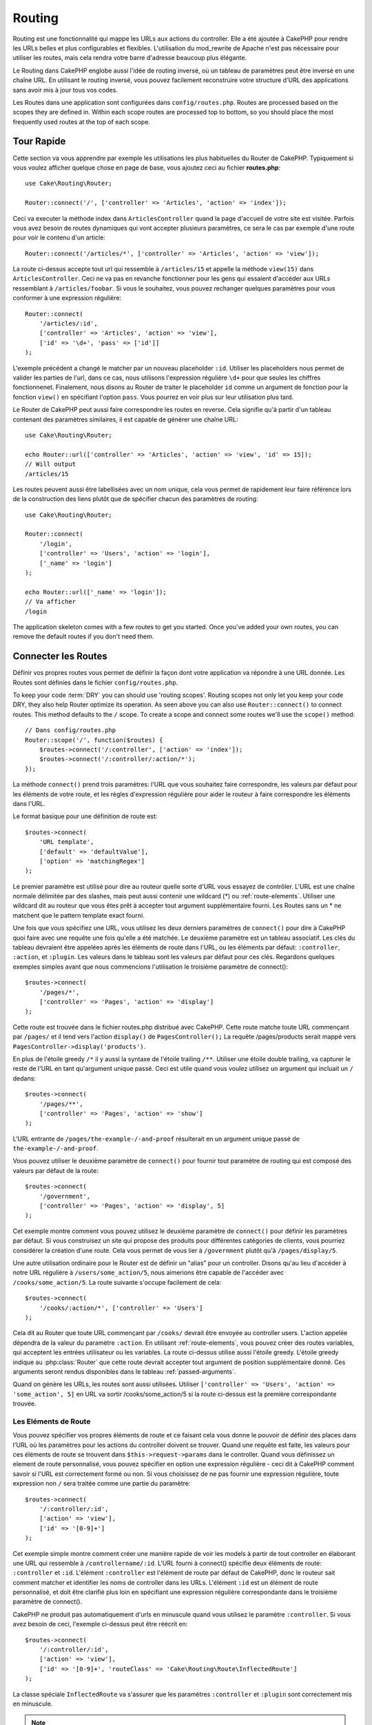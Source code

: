 Routing
#######

.. php:namespace:: Cake\Routing
.. php:class:: Router

Routing est une fonctionnalité qui mappe les URLs aux actions du controller.
Elle a été ajoutée à CakePHP pour rendre les URLs belles et plus configurables
et flexibles. L'utilisation du mod\_rewrite de Apache n'est pas nécessaire pour
utiliser les routes, mais cela rendra votre barre d'adresse beaucoup plus
élégante.

Le Routing dans CakePHP englobe aussi l'idée de routing inversé,
où un tableau de paramètres peut être inversé en une chaîne URL.
En utilisant le routing inversé, vous pouvez facilement reconstruire votre
structure d'URL des applications sans avoir mis à jour tous vos codes.

Les Routes dans une application sont configurées dans ``config/routes.php``.
Routes are processed based on the scopes they are defined in. Within each scope
routes are processed top to bottom, so you should place the most frequently used
routes at the top of each scope.

.. index:: routes.php

Tour Rapide
===========

Cette section va vous apprendre par exemple les utilisations les plus
habituelles du Router de CakePHP. Typiquement si vous voulez afficher quelque
chose en page de base, vous ajoutez ceci au fichier **routes.php**::

    use Cake\Routing\Router;

    Router::connect('/', ['controller' => 'Articles', 'action' => 'index']);

Ceci va executer la méthode index dans ``ArticlesController`` quand la page
d'accueil de votre site est visitée. Parfois vous avez besoin de routes
dynamiques qui vont accepter plusieurs paramètres, ce sera le cas par exemple
d'une route pour voir le contenu d'un article::

    Router::connect('/articles/*', ['controller' => 'Articles', 'action' => 'view']);

La route ci-dessus accepte tout url qui ressemble à ``/articles/15`` et appelle
la méthode ``view(15)`` dans ``ArticlesController``. Ceci ne va pas en revanche
fonctionner pour les gens qui essaient d'accéder aux URLs ressemblant à
``/articles/foobar``. Si vous le souhaitez, vous pouvez rechanger quelques
paramètres pour vous conformer à une expression régulière::

    Router::connect(
        '/articles/:id',
        ['controller' => 'Articles', 'action' => 'view'],
        ['id' => '\d+', 'pass' => ['id']]
    );

L'exemple précédent a changé le matcher par un nouveau placeholder ``:id``.
Utiliser les placeholders nous permet de valider les parties de l'url, dans ce
cas, nous utilisons l'expression régulière ``\d+`` pour que seules les chiffres
fonctionnenet. Finalement, nous disons au Router de traiter le placeholder
``id`` comme un argument de fonction pour la fonction ``view()`` en spécifiant
l'option ``pass``. Vous pourrez en voir plus sur leur utilisation plus tard.

Le Router de CakePHP peut aussi faire correspondre les routes en reverse. Cela
signifie qu'à partir d'un tableau contenant des paramètres similaires, il est
capable de générer une chaîne URL::

    use Cake\Routing\Router;

    echo Router::url(['controller' => 'Articles', 'action' => 'view', 'id' => 15]);
    // Will output
    /articles/15

Les routes peuvent aussi être labellisées avec un nom unique, cela vous permet
de rapidement leur faire référence lors de la construction des liens plutôt
que de spécifier chacun des paramètres de routing::

    use Cake\Routing\Router;

    Router::connect(
        '/login',
        ['controller' => 'Users', 'action' => 'login'],
        ['_name' => 'login']
    );

    echo Router::url(['_name' => 'login']);
    // Va afficher
    /login

The application skeleton comes with a few routes to get you started. Once you've
added your own routes, you can remove the default routes if you don't need them.

.. index:: :controller, :action, :plugin
.. index:: greedy star, trailing star
.. _connecting-routes:
.. _routes-configuration:

Connecter les Routes
====================

.. php:staticmethod:: connect($route, $defaults = [], $options = [])

Définir vos propres routes vous permet de définir la façon dont votre
application va répondre à une URL donnée. Les Routes sont définies dans le
fichier ``config/routes.php``.

To keep your code :term:`DRY` you can should use 'routing scopes'. Routing
scopes not only let you keep your code DRY, they also help Router optimize its
operation. As seen above you can also use ``Router::connect()`` to connect
routes. This method defaults to the ``/`` scope. To create a scope and connect
some routes we'll use the ``scope()`` method::

    // Dans config/routes.php
    Router::scope('/', function($routes) {
        $routes->connect('/:controller', ['action' => 'index']);
        $routes->connect('/:controller/:action/*');
    });

La méthode ``connect()`` prend trois paramètres: l'URL que vous souhaitez
faire correspondre, les valeurs par défaut pour les éléments de votre
route, et les règles d'expression régulière pour aider le routeur à
faire correspondre les éléments dans l'URL.

Le format basique pour une définition de route est::

    $routes->connect(
        'URL template',
        ['default' => 'defaultValue'],
        ['option' => 'matchingRegex']
    );

Le premier paramètre est utilisé pour dire au routeur quelle sorte d'URL
vous essayez de contrôler. L'URL est une chaîne normale délimitée par
des slashes, mais peut aussi contenir une wildcard (\*) ou
:ref:`route-elements`. Utiliser une wildcard dit au routeur que vous êtes prêt
à accepter tout argument supplémentaire fourni. Les Routes sans un \* ne
matchent que le pattern template exact fourni.

Une fois que vous spécifiez une URL, vous utilisez les deux derniers paramètres
de ``connect()`` pour dire à CakePHP quoi faire avec une requête une fois
qu'elle a été matchée. Le deuxième paramètre est un tableau associatif. Les
clés du tableau devraient être appelées après les éléments de route dans l'URL,
ou les éléments par défaut: ``:controller``, ``:action``, et ``:plugin``.
Les valeurs dans le tableau sont les valeurs par défaut pour ces clés.
Regardons quelques exemples simples avant que nous commencions l'utilisation
le troisième paramètre de connect()::

    $routes->connect(
        '/pages/*',
        ['controller' => 'Pages', 'action' => 'display']
    );

Cette route est trouvée dans le fichier routes.php distribué avec CakePHP.
Cette route matche toute URL commençant par ``/pages/`` et il tend vers
l'action ``display()`` de ``PagesController();``
La requête /pages/products serait mappé vers
``PagesController->display('products')``.

En plus de l'étoile greedy ``/*`` il y aussi la syntaxe de l'étoile trailing
``/**``. Utiliser une étoile double trailing, va capturer le reste de l'URL
en tant qu'argument unique passé. Ceci est utile quand vous voulez utilisez
un argument qui incluait un ``/`` dedans::

    $routes->connect(
        '/pages/**',
        ['controller' => 'Pages', 'action' => 'show']
    );

L'URL entrante de ``/pages/the-example-/-and-proof`` résulterait en un argument
unique passé de ``the-example-/-and-proof``.

Vous pouvez utiliser le deuxième paramètre de ``connect()`` pour fournir tout
paramètre de routing qui est composé des valeurs par défaut de la route::

    $routes->connect(
        '/government',
        ['controller' => 'Pages', 'action' => 'display', 5]
    );

Cet exemple montre comment vous pouvez utilisez le deuxième paramètre de
``connect()`` pour définir les paramètres par défaut. Si vous construisez un
site qui propose des produits pour différentes catégories de clients, vous
pourriez considérer la création d'une route. Cela vous permet de vous lier
à ``/government`` plutôt qu'à ``/pages/display/5``.

Une autre utilisation ordinaire pour le Router est de définir un "alias" pour
un controller. Disons qu'au lieu d'accéder à notre URL régulière à
``/users/some_action/5``, nous aimerions être capable de l'accéder avec
``/cooks/some_action/5``. La route suivante s'occupe facilement de cela::

    $routes->connect(
        '/cooks/:action/*', ['controller' => 'Users']
    );

Cela dit au Router que toute URL commençant par ``/cooks/`` devrait être
envoyée au controller users. L'action appelée dépendra de la valeur du
paramètre ``:action``. En utilisant :ref:`route-elements`, vous pouvez
créer des routes variables, qui acceptent les entrées utilisateur ou les
variables. La route ci-dessus utilise aussi l'étoile greedy.
L'étoile greedy indique au :php:class:`Router` que cette route devrait
accepter tout argument de position supplémentaire donné. Ces arguments
seront rendus disponibles dans le tableau :ref:`passed-arguments`.

Quand on génère les URLs, les routes sont aussi utilisées. Utiliser
``['controller' => 'Users', 'action' => 'some_action', 5]`` en
URL va sortir /cooks/some_action/5 si la route ci-dessus est la
première correspondante trouvée.

.. _route-elements:

Les Eléments de Route
---------------------

Vous pouvez spécifier vos propres éléments de route et ce faisant
cela vous donne le pouvoir de définir des places dans l'URL où les
paramètres pour les actions du controller doivent se trouver. Quand
une requête est faite, les valeurs pour ces éléments de route se
trouvent dans ``$this->request->params`` dans le controller. Quand vous
définissez un element de route personnalisé, vous pouvez spécifier en option
une expression régulière - ceci dit à CakePHP comment savoir si l'URL est
correctement formé ou non. Si vous choisissez de ne pas fournir une expression
régulière, toute expression non ``/`` sera traitée comme une partie du
paramètre::

    $routes->connect(
        '/:controller/:id',
        ['action' => 'view'],
        ['id' => '[0-9]+']
    );

Cet exemple simple montre comment créer une manière rapide de voir les models
à partir de tout controller en élaborant une URL qui ressemble à
``/controllername/:id``. L'URL fourni à connect() spécifie deux éléments de
route: ``:controller`` et ``:id``. L'élément ``:controller`` est l'élément de
route par défaut de CakePHP, donc le routeur sait comment matcher et identifier
les noms de controller dans les URLs. L'élément ``:id`` est un élément de route
personnalisé, et doit être clarifié plus loin en spécifiant une expression
régulière correspondante dans le troisième paramètre de connect().

CakePHP ne produit pas automatiquement d'urls en minuscule quand vous utilisez
le paramètre ``:controller``. Si vous avez besoin de ceci, l'exemple ci-dessus
peut être réécrit en::

    $routes->connect(
        '/:controller/:id',
        ['action' => 'view'],
        ['id' => '[0-9]+', 'routeClass' => 'Cake\Routing\Route\InflectedRoute']
    );

La classe spéciale ``InflectedRoute`` va s'assurer que les paramètres
``:controller`` et ``:plugin`` sont correctement mis en minuscule.

.. note::

    Les Patrons utilisés pour les éléments de route ne doivent pas contenir
    de groupes capturés. Si ils le font, le Router ne va pas fonctionner
    correctement.

Une fois que cette route a été définie, requêtant ``/apples/5`` est la même
que celle requêtant ``/apples/view/5``. Les deux appeleraient la méthode view()
de ApplesController. A l'intérieur de la méthode view(), vous aurez besoin
d'accéder à l'ID passé à ``$this->request->params['id']``.

Si vous avez un unique controller dans votre application et que vous ne ne
voulez pas que le nom du controller apparaisse dans l'URL, vous pouvez mapper
tous les URLs aux actions dans votre controller. Par exemple, pour mapper
toutes les URLs aux actions du controller ``home``, par ex avoir des URLs
comme ``/demo`` à la place de ``/home/demo``, vous pouvez faire ce qui suit::

    $routes->connect('/:action', ['controller' => 'Home']);

Si vous souhaitez fournir une URL non sensible à la casse, vous pouvez utiliser
les modificateurs en ligne d'expression régulière::

    $routes->connect(
        '/:userShortcut',
        ['controller' => 'Teachers', 'action' => 'profile', 1],
        ['userShortcut' => '(?i:principal)']
    );

Un exemple de plus, et vous serez un pro du routing::

    $routes->connect(
        '/:controller/:year/:month/:day',
        ['action' => 'index'],
        [
            'year' => '[12][0-9]{3}',
            'month' => '0[1-9]|1[012]',
            'day' => '0[1-9]|[12][0-9]|3[01]'
        ]
    );

C'est assez complexe, mais montre comme les routes peuvent vraiment
devenir puissantes. L'URL fourni a quatre éléments de route. Le premier
nous est familier: c'est une route par défaut qui dit à CakePHP d'attendre
un nom de controller.

Ensuite, nous spécifions quelques valeurs par défaut. Quelque soit le
controller, nous voulons que l'action index() soit appelée. Nous définissons
le paramètre jour (le quatrième élément dans l'URL) à null pour le marquer en
option.

Finalement, nous spécifions quelques expressions régulières qui vont
matcher les années, mois et jours sous forme numérique. Notez que les
parenthèses (le groupement) ne sont pas supportées dans les expressions
régulières. Vous pouvez toujours spécifier des alternatives, comme
dessus, mais ne pas grouper avec les parenthèses.

Une fois définie, cette route va matcher ``/articles/2007/02/01``,
``/posts/2004/11/16``, gérant les requêtes
pour les actions index() de ses controllers respectifs, avec les paramètres de
date dans ``$this->request->params``.

Il y a plusieurs éléments de route qui ont une signification spéciale dans
CakePHP, et ne devraient pas être utilisés à moins que vous souhaitiez
spécifiquement la signification.

* ``controller`` Utilisé pour nommer le controller pour une route.
* ``action`` Utilisé pour nommer l'action de controller pour une route.
* ``plugin`` Utilisé pour nommer le plugin dans lequel un controller est localisé.
* ``prefix`` Utilisé pour :ref:`prefix-routing`.
* ``_ext`` Utilisé pour le routing des :ref:`file-extensions`.
* ``_base`` Défini à false pour retirer le chemin de base de l'URL générée. Si
  votre application n'est pas dans le répertoire racine, cette option peut être
  utilisée pour générer les URLs qui sont 'liée à cake'.
  Les URLs liées à cake sont nécessaires pour utiliser requestAction.
* ``_scheme`` Défini pour créer les liens sur les schémas différents comme
  `webcal` ou `ftp`. Par défaut, au schéma courant.
* ``_host`` Définit l'hôte à utiliser pour le lien. Par défaut à l'hôte courant.
* ``_port`` Définit le port si vous avez besoin de créer les liens sur des ports
  non-standard.
* ``_full`` Si à true, la constante `FULL_BASE_URL` va être ajoutée devant les
  URLS générées.
* ``#`` Vous permet de définir les fragments de hash d'URL.
* ``_ssl`` Défini à true pour convertir l'URL générée à https, ou false pour
  forcer http.

Passer des Paramètres à l'Action
--------------------------------

Quand vous connectez les routes en utilisant
:ref:`route-elements` vous voudrez peut-être que des éléments routés
soient passés aux arguments à la place. En utilisant le 3ème argument de
:php:meth:`Router::connect()`, vous pouvez définir quels éléments de route
doivent aussi être rendus disponibles en arguments passés::

    // SomeController.php
    public function view($articleId = null, $slug = null) {
        // du code ici...
    }

    // routes.php
    Router::connect(
        '/blog/:id-:slug', // E.g. /blog/3-CakePHP_Rocks
        ['controller' => 'Blog', 'action' => 'view'],
        [
            // order matters since this will simply map ":id" to $articleId in your action
            'pass' => ['id', 'slug'],
            'id' => '[0-9]+'
        ]
    );

et maintenant, grâce aux possibilités de routing inversé, vous pouvez passer
dans le tableau d'URL comme ci-dessous et CakePHP sait comment former l'URL
comme définie dans les routes::

    // view.ctp
    // ceci va retourner un lien vers /blog/3-CakePHP_Rocks
    echo $this->Html->link('CakePHP Rocks', [
        'controller' => 'Blog',
        'action' => 'view',
        'id' => 3,
        'slug' => 'CakePHP_Rocks'
    ]);

.. _named-routes:

Utiliser les Routes Nommées
---------------------------

Parfois vous trouvez que taper tous les paramètres de l'URL pour une route est
trop verbeux, ou que vous souhaitiez tirer avantage des améliorations de la
performance que les routes nommées permettent. Lorque vous connectez les routes,
vous pouvez spécifier une option ``_name``, cette option peut être utilisée
pour le routing inversé pour identifier la route que vous souhaitez utiliser::

    // Connecter une route avec un nom.
    $routes->connect(
        '/login',
        ['controller' => 'Users', 'action' => 'login'],
        ['_name' => 'login']
    );

    // Génère une URL en utilisant une route nommée.
    $url = Router::url(['_name' => 'login']);

    // Génère une URL en utilisant une route nommée,
    // avec certains args query string
    $url = Router::url(['_name' => 'login', 'username' => 'jimmy']);

Si votre template de route contient des elements de route comme ``:controller``,
vous aurez besoin de fournir ceux-ci comme options de ``Router::url()``.

.. index:: admin routing, prefix routing
.. _prefix-routing:

Prefix de Routage
-----------------

.. php:staticmethod:: prefix($name, $callback)

De nombreuses applications nécessitent une section d'administration dans
laquelle les utilisateurs privilégiés peuvent faire des modifications.
Ceci est souvent réalisé grâce à une URL spéciale telle que
``/admin/users/edit/5``. Dans CakePHP, les préfixes de routage peuvent être
activés depuis le fichier de configuration du cœur en configurant les
préfixes avec Routing.prefixes. Les Prefixes peuvent être soit activés en
utilisant la valeur de configuration ``Routing.prefixes``, soit en définissant
la clé ``prefix`` avec un appel de ``Router::connect()``::

    Router::prefix('admin', function($routes) {
        // All routes here will be prefixed with `/admin`
        // And have the prefix => admin route element added.
        $routes->connect('/:controller', ['action' => 'index']);
        $routes->connect('/:controller/:action/*');
    });

Prefixes are mapped to sub-namespaces in your applications ``Controller``
namespace. By having prefixes as separate controllers you can create smaller,
simpler controllers. Behavior that is common to the prefixed and non-prefixed
controllers can be encapsulated using inheritance,
:doc:`/controllers/components`, or traits.  Using our users example, accessing
the URL ``/admin/users/edit/5`` would call the ``edit`` method of our
``App\Controller\Admin\UsersController`` passing 5 as the first parameter. The
view file used would be ``src/Template/Admin/Users/edit.ctp``

Vous pouvez faire correspondre l'URL /admin à votre action ``index``
du controller Pages en utilisant la route suivante::

    Router::prefix('admin', function($routes) {
        // Because you are in the admin scope,
        // you do not need to include the /admin prefix
        // or the admin route element.
        $routes->connect('/', ['controller' => 'Pages', 'action' => 'index']);
    });

Vous pouvez aussi définir les préfixes dans les scopes de plugin::

    Router::plugin('DebugKit', function($routes) {
        $routes->prefix('admin', function($routes) {
            $routes->connect('/:controller');
        });
    });

Ce qui est au-dessus va créer un template de route de type
``/debug_kit/admin/:controller``. La route connectée aura les elements de
route ``plugin`` et ``prefix`` définis.

Quand vous définissez des préfixes, vous pouvez imbriquer plusieurs préfixes
si besoin::

    Router::prefix('manager', function($routes) {
        $routes->prefix('admin', function($routes) {
            $routes->connect('/:controller');
        });
    });

Ce qui est au-dessus va créer un template de route de type
``/manager/admin/:controller``. La route connectée aura l'element de
route ``prefix`` défini à ``manager/admin``.

Le préfixe actuel sera disponible à partir des méthodes du controller avec
``$this->request->params['prefix']``

Quand vous utilisez les routes préfixées, il est important de définir l'option
prefix. Voici comment construire ce lien en utilisant le helper HTML::

    // Aller vers une route préfixée.
    echo $this->Html->link(
        'Manage articles',
        ['prefix' => 'manager', 'controller' => 'Articles', 'action' => 'add']
    );

    // laisser un prefix
    echo $this->Html->link(
        'View Post',
        ['prefix' => false, 'controller' => 'Articles', 'action' => 'view', 5]
    );

.. note::

    Vous devez connecter les routes préfixées *avant* de connecter les routes
    fallback.

.. index:: plugin routing

Routing des Plugins
-------------------

.. php:staticmethod:: plugin($name, $options = [], $callback)

Plugin routes are most easily created using the ``plugin()`` method. This method
creates a new routing scope for the plugin's routes::

    Router::plugin('DebugKit', function($routes) {
        // Routes connected here are prefixed with '/debug_kit' and
        // have the plugin route element set to 'DebugKit'
        $routes->connect('/:controller');
    });

When creating plugin scopes, you can customize the path element used with the
``path`` option::

    Router::plugin('DebugKit', ['path' => '/debugger'], function($routes) {
        // Routes connected here are prefixed with '/debugger' and
        // have the plugin route element set to 'DebugKit'
        $routes->connect('/:controller');
    });

When using scopes you can nest plugin scopes within prefix scopes::

    Router::prefix('admin', function($routes) {
        $routes->plugin('DebugKit', function($routes) {
            $routes->connect('/:controller');
        });
    });

The above would create a route that looks like ``/admin/debug_kit/:controller``.
It would have the ``prefix``, and ``plugin`` route elements set.

You can create links that point to a plugin, by adding the plugin key to your
URL array::

    echo $this->Html->link(
        'New todo',
        ['plugin' => 'Todo', 'controller' => 'TodoItems', 'action' => 'create']
    );

Conversely if the active request is a plugin request and you want to create
a link that has no plugin you can do the following::

    echo $this->Html->link(
        'New todo',
        ['plugin' => null, 'controller' => 'Users', 'action' => 'profile']
    );

By setting ``plugin => null`` you tell the Router that you want to
create a link that is not part of a plugin.

.. index:: file extensions
.. _file-extensions:

Routing des Extensions de Fichier
---------------------------------

.. php:staticmethod:: parseExtensions($extensions, $merge = true)

Pour manipuler différentes extensions de fichier avec vos routes, vous avez
besoin d'une ligne supplémentaire dans votre fichier de config des routes::

    Router::parseExtensions(['html', 'rss']);

Ceci indiquera au routeur de supprimer toutes extensions de fichiers
correspondantes et ensuite d'analyser ce qui reste.

Si vous voulez créer une URL comme /page/titre-de-page.html, vous devriez
créer votre route comme illustré ci-dessous::

    Router::scope('/api', function($routes) {
        $routes->extensions(['json', 'xml']);
    });

Setting the extensions should be the first thing you do in a scope, as the
extensions will only be applied to routes connected **after** the extensions are
set.

By using extensions, you tell the router to remove any matching file extensions,
and then parse what remains. If you want to create a URL such as
/page/title-of-page.html you would create your route using::

    Router::scope('/api', function($routes) {
        $routes->extensions(['json', 'xml']);
        $routes->connect(
            '/page/:title',
            ['controller' => 'Pages', 'action' => 'view'],
            [
                'pass' => ['title']
            ]
        );
    });

Then to create links which map back to the routes simply use::

    $this->Html->link(
        'Link title',
        ['controller' => 'Pages', 'action' => 'view', 'title' => 'super-article', '_ext' => 'html']
    );

File extensions are used by :doc:`/core-libraries/components/request-handling`
to do automatic view switching based on content types.

.. _resource-routes:

Créer des Routes RESTful
========================

.. php:staticmethod:: mapResources($controller, $options)

Router makes it easy to generate RESTful routes for your controllers.
If we wanted to allow REST access to a recipe database, we'd do
something like this::

    //In config/routes.php...

    Router:scope('/', function($routes) {
        $routes->extensions('json');
        $routes->resources('recipes');
    });

The first line sets up a number of default routes for easy REST
access where method specifies the desired result format (e.g. xml,
json, rss). These routes are HTTP Request Method sensitive.

=========== ===================== ==============================
HTTP format URL.format            Controller action invoked
=========== ===================== ==============================
GET         /recipes.format       RecipesController::index()
----------- --------------------- ------------------------------
GET         /recipes/123.format   RecipesController::view(123)
----------- --------------------- ------------------------------
POST        /recipes.format       RecipesController::add()
----------- --------------------- ------------------------------
PUT         /recipes/123.format   RecipesController::edit(123)
----------- --------------------- ------------------------------
PATCH       /recipes/123.format   RecipesController::edit(123)
----------- --------------------- ------------------------------
DELETE      /recipes/123.format   RecipesController::delete(123)
=========== ===================== ==============================

CakePHP's Router class uses a number of different indicators to
detect the HTTP method being used. Here they are in order of
preference:

#. The \_method POST variable
#. The X\_HTTP\_METHOD\_OVERRIDE
#. The REQUEST\_METHOD header

The \_method POST variable is helpful in using a browser as a
REST client (or anything else that can do POST easily). Just set
the value of \_method to the name of the HTTP request method you
wish to emulate.

Creating Nested Resources
-------------------------

Once you have connected resources in a scope, you can connect routes for
sub-resources as well. Sub-resource routes will be prepended by the original
resource name and a id parameter. For example::

    Router::scope('/api', function($routes) {
        $routes->resources('Articles', function($routes) {
            $routes->resources('Comments');
        });
    });

Will generate resource routes for both ``articles`` and ``comments``. The
comments routes will look like::

    /api/articles/:article_id/comments
    /api/articles/:article_id/comments/:id

.. note::

    While you can nest resources as deeply as you require, it is not recommended to
    nest more than 2 resources together.

Limiting the Routes Created
---------------------------

By default CakePHP will connect 6 routes for each resource. If you'd like to
only connect specific resource routes you can use the ``only`` option::

    $routes->resources('Articles', [
        'only' => ['index', 'view']
    ]);

Would create read only resource routes. The route names are ``create``,
``update``, ``view``, ``index``, and ``delete``.

Changing the Controller Actions Used
------------------------------------

You may need to change the controller action names that are used when connecting
routes. For example, if your ``edit`` action is called ``update`` you can use
the ``actions`` key to rename the actions used::

    $routes->resources('Articles', [
        'actions' => ['update' => 'update', 'add' => 'create']
    ]);

The above would use ``update`` for the update action, and ``create`` instead of
``add``.

.. _custom-rest-routing:

Custom Route Classes for Resource Routes
----------------------------------------

You can provide ``connectOptions`` key in the ``$options`` array for
``resources()`` to provide custom setting used by ``connect()``::

    Router::scope('/', function($routes) {
        $routes->resources('books', array(
            'connectOptions' => array(
                'routeClass' => 'ApiRoute',
            )
        );
    });

.. index:: passed arguments
.. _passed-arguments:

Arguments Passés
================

Les arguments passés sont des arguments supplémentaires ou des segments
du chemin qui sont utilisés lors d'une requête. Ils sont souvent utilisés
pour transmettre des paramètres aux méthodes de vos controllers.::

    http://localhost/calendars/view/recent/mark

Dans l'exemple ci-dessus, ``recent`` et ``mark`` tous deux des arguments passés
à ``CalendarsController::view()``. Les arguments passés sont transmis aux
contrôleurs de trois manières. D'abord comme arguments de la méthode de
l'action appelée, deuxièmement en étant accessibles dans
``$this->request->params['pass']`` sous la forme d'un tableau indexé
numériquement. Enfin, il y a ``$this->passedArgs`` disponible de la même
façon que la deuxième façon. Lorsque vous utilisez des routes personnalisées
il est possible de forcer des paramètres particuliers comme étant des
paramètres passés également. Voir passer des paramètres à une action pour plus
d'informations.

Si vous alliez visiter l'URL mentionné précédemment, et que vous aviez une
action de controller qui ressemblait à cela::

    CalendarsController extends AppController{
        public function view($arg1, $arg2) {
            debug(func_get_args());
        }
    }

Vous auriez la sortie suivante::

    Array
    (
        [0] => recent
        [1] => mark
    )

La même donnée est aussi disponible dans ``$this->request->params['pass']``
et dans ``$this->passedArgs`` dans vos controllers, vues, et helpers.
Les valeurs dans le tableau pass sont indicées numériquement basé sur l'ordre
dans lequel elles apparaissent dans l'URL appelé::

    debug($this->request->params['pass']);
    debug($this->passedArgs);

Les deux du dessus sortiraient::

    Array
    (
        [0] => recent
        [1] => mark
    )

Quand vous générez des URLs, en utilisant un :term:`tableau routing`, vous
ajoutez des arguments passés en valeurs sans clés de type chaîne dans le
tableau::

    ['controller' => 'Articles', 'action' => 'view', 5]

Comme ``5`` a une clé numérique, il est traité comme un argument passé.

Générer des URLs
================

.. php:staticmethod:: url($url = null, $full = false)

Generating URLs or Reverse routing is a feature in CakePHP that is used to allow you to
easily change your URL structure without having to modify all your code.
By using :term:`routing arrays <routing array>` to define your URLs, you can
later configure routes and the generated URLs will automatically update.

Si vous créez des URLs en utilisant des chaînes de caractères comme::

    $this->Html->link('View', '/articles/view/' + $id);

Et ensuite plus tard, vous décidez que ``/posts`` devrait vraiment être
appelé 'articles' à la place, vous devrez aller dans toute votre application
en renommant les URLs. Cependant, si vous définissiez votre lien comme::

    $this->Html->link(
        'View',
        ['controller' => 'Articles', 'action' => 'view', $id]
    );

Ensuite quand vous décidez de changer vos URLs, vous pouvez le faire en
définissant une route. Cela changerait à la fois le mapping d'URL entrant,
ainsi que les URLs générés.

Quand vous utilisez les URLs en tableau, vous pouvez définir les paramètres
chaîne de la requête et les fragments de document en utilisant les clés
spéciales::

    Router::url([
        'controller' => 'Articles',
        'action' => 'index',
        '?' => ['page' => 1],
        '#' => 'top'
    ]);

    // va générer une URL comme.
    /articles/index?page=1#top

Router will also convert any unknown parameters in a routing array to
querystring parameters.  The ``?`` is offered for backwards compatibility with
older versions of CakePHP.

You can also use any of the special route elements when generating URLs:

* ``_ext`` Used for :ref:`file-extensions` routing.
* ``_base`` Set to false to remove the base path from the generated URL. If your application
  is not in the root directory, this can be used to generate URLs that are 'cake relative'.
  cake relative URLs are required when using requestAction.
* ``_scheme``  Set to create links on different schemes like `webcal` or `ftp`. Defaults
  to the current scheme.
* ``_host`` Set the host to use for the link.  Defaults to the current host.
* ``_port`` Set the port if you need to create links on non-standard ports.
* ``_full``  If true the `FULL_BASE_URL` constant will be prepended to generated URLs.
* ``_ssl`` Set to true to convert the generated URL to https, or false to force http.

.. _redirect-routing:

Redirect Routing
================

.. php:staticmethod:: redirect($route, $url, $options = [])

Redirect routing allows you to issue HTTP status 30x redirects for
incoming routes, and point them at different URLs. This is useful
when you want to inform client applications that a resource has moved
and you don't want to expose two URLs for the same content

Redirection routes are different from normal routes as they perform an actual
header redirection if a match is found. The redirection can occur to
a destination within your application or an outside location::

    $routes->redirect(
        '/home/*',
        ['controller' => 'Articles', 'action' => 'view'],
        ['persist' => true]
        // or ['persist'=>['id']] for default routing where the
        // view action expects $id as an argument
    );

Redirects ``/home/*`` to ``/articles/view`` and passes the parameters to
``/articles/view``. Using an array as the redirect destination allows
you to use other routes to define where a URL string should be
redirected to. You can redirect to external locations using
string URLs as the destination::

    $routes->redirect('/articles/*', 'http://google.com', ['status' => 302]);

This would redirect ``/articles/*`` to ``http://google.com`` with a
HTTP status of 302.

.. _custom-route-classes:

Custom Route Classes
====================

Custom route classes allow you to extend and change how individual routes parse
requests and handle reverse routing. Route classes have a few conventions:

* Route classes are expected to be found in the ``Routing\\Route`` namespace of your application or plugin.
* Route classes should extend :php:class:`Cake\\Routing\\Route`.
* Route classes should implement one or both of ``match()`` and/or ``parse()``.

The ``parse()`` method is used to parse an incoming URL. It should generate an
array of request parameters that can be resolved into a controller & action.
Return ``false`` from this method to indicate a match failure.

The ``match()`` method is used to match an array of URL parameters and create a string URL.
If the URL parameters do not match the route ``false`` should be returned.

You can use a custom route class when making a route by using the ``routeClass``
option::

    Router::connect(
         '/:slug',
         ['controller' => 'Articles', 'action' => 'view'],
         ['routeClass' => 'SlugRoute']
    );

This route would create an instance of ``SlugRoute`` and allow you
to implement custom parameter handling. You can use plugin route classes using
standard :term:`plugin syntax`.

Handling Named Parameters in URLs
=================================

Although named parameters were removed in CakePHP 3.0, applications may have
published URLs containing them.  You can continue to accept URLs containing
named parameters.

In your controller's ``beforeFilter()`` method you can call
``parseNamedParams()`` to extract any named parameters from the passed
arguments::

    public function beforeFilter() {
        parent::beforeFilter();
        Router::parseNamedParams($this->request);
    }

This will populate ``$this->request->params['named']`` with any named parameters
found in the passed arguments.  Any passed argument that was interpreted as a
named parameter, will be removed from the list of passed arguments.


RequestActionTrait
==================

.. php:trait:: RequestActionTrait

    This trait allows classes which include it to create sub-requests or
    request actions.

.. php:method:: requestAction(string $url, array $options)

    This function calls a controller's action from any location and
    returns data from the action. The ``$url`` passed is a
    CakePHP-relative URL (/controllername/actionname/params). To pass
    extra data to the receiving controller action add to the $options
    array.

    .. note::

        You can use ``requestAction()`` to retrieve a fully rendered view
        by passing 'return' in the options:
        ``requestAction($url, ['return']);``. It is important to note
        that making a requestAction using 'return' from a controller method
        can cause script and css tags to not work correctly.

    .. warning::

        If used without caching ``requestAction`` can lead to poor
        performance. It is seldom appropriate to use in a controller.

    ``requestAction`` is best used in conjunction with (cached)
    elements – as a way to fetch data for an element before rendering.
    Let's use the example of putting a "latest comments" element in the
    layout. First we need to create a controller function that will
    return the data::

        // Controller/CommentsController.php
        class CommentsController extends AppController {
            public function latest() {
                if (!$this->request->is('requested')) {
                    throw new ForbiddenException();
                }
                return $this->Comments->find('all', [
                    'order' => 'Comment.created DESC',
                    'limit' => 10
               ]);
            }
        }

    You should always include checks to make sure your requestAction methods are
    actually originating from ``requestAction``.  Failing to do so will allow
    requestAction methods to be directly accessible from a URL, which is
    generally undesirable.

    If we now create a simple element to call that function::

        // View/Element/latest_comments.ctp

        $comments = $this->requestAction('/comments/latest');
        foreach ($comments as $comment) {
            echo $comment->title;
        }

    We can then place that element anywhere to get the output
    using::

        echo $this->element('latest_comments');

    Written in this way, whenever the element is rendered, a request
    will be made to the controller to get the data, the data will be
    processed, and returned. However in accordance with the warning
    above it's best to make use of element caching to prevent needless
    processing. By modifying the call to element to look like this::

        echo $this->element('latest_comments', [], ['cache' => '+1 hour']);

    The ``requestAction`` call will not be made while the cached
    element view file exists and is valid.

    In addition, requestAction now takes array based cake style URLs::

        echo $this->requestAction(
            ['controller' => 'Articles', 'action' => 'featured'],
            ['return']
        );

    The URL based array are the same as the ones that :php:meth:`HtmlHelper::link()`
    uses with one difference - if you are using passed parameters, you must put them
    in a second array and wrap them with the correct key. This is because
    requestAction merges the extra parameters (requestAction's 2nd parameter)
    with the ``request->params`` member array and does not explicitly place them
    under the ``pass`` key. Any additional keys in the ``$option`` array will
    be made available in the requested action's ``request->params`` property::

        echo $this->requestAction('/articles/view/5');

    As an array in the requestAction would then be::

        echo $this->requestAction(
            ['controller' => 'Articles', 'action' => 'view', 5],
        );

    You can also pass querystring arguments, post data or cookies using the
    appropriate keys. Cookies can be passed using the ``cookies`` key.
    Get parameters can be set with ``query`` and post data can be sent
    using the ``post`` key::

        $vars = $this->requestAction('/articles/popular', [
          'query' => ['page' = > 1],
          'cookies' => ['remember_me' => 1],
        ]);

    .. note::

        Unlike other places where array URLs are analogous to string URLs,
        requestAction treats them differently.

    When using an array URL in conjunction with requestAction() you
    must specify **all** parameters that you will need in the requested
    action. This includes parameters like ``$this->request->data``.  In addition
    to passing all required parameters, passed arguments must be done
    in the second array as seen above.



.. meta::
    :title lang=fr: Routing
    :keywords lang=fr: controller actions,default routes,mod rewrite,code index,string url,php class,incoming requests,dispatcher,url url,meth,maps,match,parameters,array,config,cakephp,apache,routeur,router
